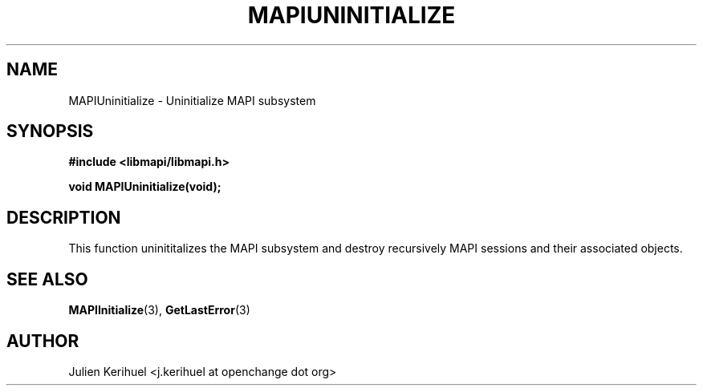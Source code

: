 .\" OpenChange Project Libraries Man Pages
.\"
.\" This manpage is Copyright (C) 2007 Julien Kerihuel;
.\"
.\" Permission is granted to make and distribute verbatim copies of this
.\" manual provided the copyright notice and this permission notice are
.\" preserved on all copies.
.\"
.\" Permission is granted to copy and distribute modified versions of this
.\" manual under the conditions for verbatim copying, provided that the
.\" entire resulting derived work is distributed under the terms of a
.\" permission notice identical to this one.
.\" 
.\" Since the OpenChange and Samba4 libraries are constantly changing, this
.\" manual page may be incorrect or out-of-date.  The author(s) assume no
.\" responsibility for errors or omissions, or for damages resulting from
.\" the use of the information contained herein.  The author(s) may not
.\" have taken the same level of care in the production of this manual,
.\" which is licensed free of charge, as they might when working
.\" professionally.
.\" 
.\" Formatted or processed versions of this manual, if unaccompanied by
.\" the source, must acknowledge the copyright and authors of this work.
.\"
.\" Process this file with
.\" groff -man -Tascii MAPIUninitialize.3
.\"
.TH MAPIUNINITIALIZE 3 2007-04-23 "OpenChange libmapi 0.2" "OpenChange Programmer's Manual"
.SH NAME
MAPIUninitialize \- Uninitialize MAPI subsystem
.SH SYNOPSIS
.nf
.B #include <libmapi/libmapi.h>
.sp
.BI "void MAPIUninitialize(void);"
.fi
.SH DESCRIPTION
This function uninititalizes the MAPI subsystem and destroy
recursively MAPI sessions and their associated objects.

.SH "SEE ALSO"
.BR MAPIInitialize (3),
.BR GetLastError (3)

.SH AUTHOR
Julien Kerihuel <j.kerihuel at openchange dot org>
